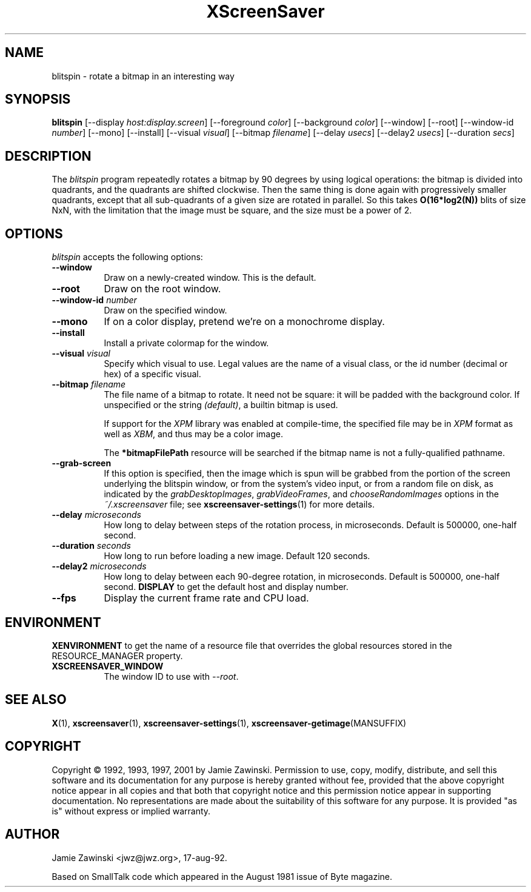 .TH XScreenSaver 1 "24-Nov-97" "X Version 11"
.SH NAME
blitspin \- rotate a bitmap in an interesting way
.SH SYNOPSIS
.B blitspin
[\-\-display \fIhost:display.screen\fP]
[\-\-foreground \fIcolor\fP] [\-\-background \fIcolor\fP] [\-\-window]
[\-\-root]
[\-\-window\-id \fInumber\fP]
[\-\-mono] [\-\-install] [\-\-visual \fIvisual\fP] [\-\-bitmap \fIfilename\fP]
[\-\-delay \fIusecs\fP] [\-\-delay2 \fIusecs\fP] [\-\-duration \fIsecs\fP]
.SH DESCRIPTION
The \fIblitspin\fP program repeatedly rotates a bitmap by 90 degrees by
using logical operations: the bitmap is divided into quadrants, and the
quadrants are shifted clockwise.  Then the same thing is done again with
progressively smaller quadrants, except that all sub-quadrants of a 
given size are rotated in parallel.  So this takes \fBO(16*log2(N))\fP 
blits of size NxN, with the limitation that the image must be square,
and the size must be a power of 2.
.SH OPTIONS
.I blitspin
accepts the following options:
.TP 8
.B \-\-window
Draw on a newly-created window.  This is the default.
.TP 8
.B \-\-root
Draw on the root window.
.TP 8
.B \-\-window\-id \fInumber\fP
Draw on the specified window.
.TP 8
.B \-\-mono 
If on a color display, pretend we're on a monochrome display.
.TP 8
.B \-\-install
Install a private colormap for the window.
.TP 8
.B \-\-visual \fIvisual\fP
Specify which visual to use.  Legal values are the name of a visual class,
or the id number (decimal or hex) of a specific visual.
.TP 8
.B \-\-bitmap \fIfilename\fP
The file name of a bitmap to rotate.  It need not be square: it 
will be padded with the background color.  If unspecified or the
string \fI(default)\fP, a builtin bitmap is used.

If support for the \fIXPM\fP library was enabled at compile-time, 
the specified file may be in \fIXPM\fP format as well as \fIXBM\fP, and 
thus may be a color image.

The \fB*bitmapFilePath\fP resource will be searched if the bitmap
name is not a fully-qualified pathname.
.TP 8
.B \-\-grab\-screen
If this option is specified, then the image which is spun will be grabbed
from the portion of the screen underlying the blitspin window, or from
the system's video input, or from a random file on disk, as indicated by
the \fIgrabDesktopImages\fP, \fIgrabVideoFrames\fP, 
and \fIchooseRandomImages\fP options in the \fI~/.xscreensaver\fP file;
see
.BR xscreensaver\-settings (1)
for more details.
.TP 8
.B \-\-delay \fImicroseconds\fP
How long to delay between steps of the rotation process, in microseconds.
Default is 500000, one-half second.
.TP 8
.B \-\-duration \fIseconds\fP
How long to run before loading a new image.  Default 120 seconds.
.TP 8
.B \-\-delay2 \fImicroseconds\fP
How long to delay between each 90-degree rotation, in microseconds.
Default is 500000, one-half second.
.B DISPLAY
to get the default host and display number.
.TP 8
.B \-\-fps
Display the current frame rate and CPU load.
.SH ENVIRONMENT
.B XENVIRONMENT
to get the name of a resource file that overrides the global resources
stored in the RESOURCE_MANAGER property.
.TP 8
.B XSCREENSAVER_WINDOW
The window ID to use with \fI\-\-root\fP.
.SH SEE ALSO
.BR X (1),
.BR xscreensaver (1),
.BR xscreensaver\-settings (1),
.BR xscreensaver\-getimage (MANSUFFIX)
.SH COPYRIGHT
Copyright \(co 1992, 1993, 1997, 2001 by Jamie Zawinski.
Permission to use, copy, modify, distribute, and sell this software and its
documentation for any purpose is hereby granted without fee, provided that
the above copyright notice appear in all copies and that both that copyright
notice and this permission notice appear in supporting documentation.  No
representations are made about the suitability of this software for any
purpose.  It is provided "as is" without express or implied warranty.
.SH AUTHOR
Jamie Zawinski <jwz@jwz.org>, 17-aug-92.

Based on SmallTalk code which appeared in the August 1981 issue of Byte
magazine.

